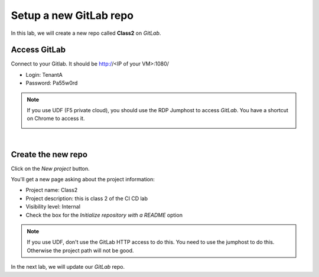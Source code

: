 Setup a new GitLab repo
-----------------------

In this lab, we will create a new repo called **Class2** on *GitLab*.

Access GitLab
^^^^^^^^^^^^^

Connect to your Gitlab. It should be http://<IP of your VM>:1080/

* Login: TenantA
* Password: Pa55w0rd

.. note:: If you use UDF (F5 private cloud), you should use the RDP Jumphost to access *GitLab*. 
    You have a shortcut on Chrome to access it. 

    .. image:: ../../_static/class2/module1/img006.png
        :align: center
        :scale: 50%

|

.. image:: ../../_static/class2/module1/img001.png
    :align: center
    :scale: 50%

Create the new repo
^^^^^^^^^^^^^^^^^^^

Click on the *New project* button.

.. image:: ../../_static/class2/module1/img002.png
    :align: center
    :scale: 50%

You'll get a new page asking about the project information:

* Project name: Class2
* Project description: this is class 2 of the CI CD lab
* Visibility level: Internal
* Check the box for the *Initialize repository with a README* option


.. image:: ../../_static/class2/module1/img003.png
    :align: center
    :scale: 50%

.. note:: If you use UDF, don't use the GitLab HTTP access to do this. You need to use the jumphost to do this. Otherwise 
    the project path will not be good. 

.. image:: ../../_static/class2/module1/img004.png
    :align: center
    :scale: 50%

.. image:: ../../_static/class2/module1/img005.png
    :align: center
    :scale: 50%

In the next lab, we will update our *GitLab* repo. 